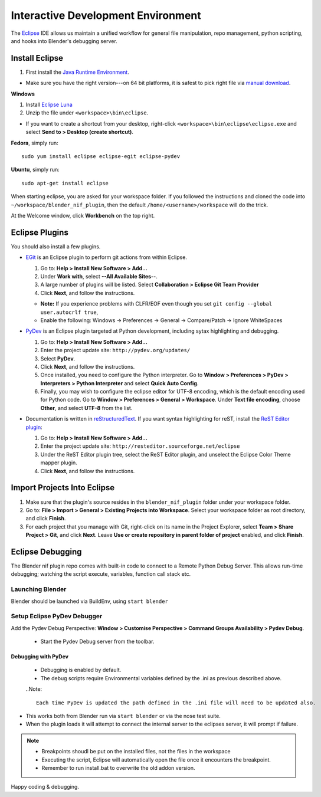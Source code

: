 Interactive Development Environment
===================================

.. _development-design-setup-ide:

The `Eclipse <http://www.eclipse.org/>`_ IDE allows us maintain a unified workflow for general file manipulation,
repo management, python scripting, and hooks into Blender's debugging server.


Install Eclipse
---------------

#. First install the `Java Runtime Environment <http://java.com/download>`_.

* Make sure you have the right version---on 64 bit platforms, it is safest to pick right file via `manual download <http://java.com/en/download/manual.jsp>`_.

**Windows**

#. Install `Eclipse Luna <http://www.eclipse.org/downloads/>`_

#. Unzip the file under ``<workspace>\bin\eclipse``.

* If you want to create a shortcut from your desktop, right-click ``<workspace>\bin\eclipse\eclipse.exe``
  and select **Send to > Desktop (create shortcut)**.

**Fedora**, simply run::

   sudo yum install eclipse eclipse-egit eclipse-pydev

**Ubuntu**, simply run::

   sudo apt-get install eclipse

When starting eclipse, you are asked for your workspace folder. If you followed the
instructions and cloned the code into ``~/workspace/blender_nif_plugin``,
then the default ``/home/<username>/workspace`` will do the trick.

At the Welcome window, click **Workbench** on the top right.


Eclipse Plugins
---------------

You should also install a few plugins.

* `EGit <http://eclipse.org/egit/>`_
  is an Eclipse plugin to perform git actions from within Eclipse.

  1. Go to: **Help > Install New Software > Add...**

  2. Under **Work with**, select **--All Available Sites--**.

  3. A large number of plugins will be listed. Select
     **Collaboration >   Eclipse Git Team Provider**
 
  4. Click **Next**, and follow the instructions.
     
  - **Note:** If you experience problems with CLFR/EOF even though you set ``git config --global user.autocrlf true``, 
     
  - Enable the following: Windows -> Preferences -> General -> Compare/Patch -> Ignore WhiteSpaces

* `PyDev <http://pydev.org/>`_
  is an Eclipse plugin targeted at Python development,
  including sytax highlighting and debugging.

  1. Go to: **Help > Install New Software > Add...**

  2. Enter the project update site:
     ``http://pydev.org/updates/``

  3. Select **PyDev**.

  4. Click **Next**, and follow the instructions.

  5. Once installed, you need to configure the
     Python interpreter. Go to **Window > Preferences > PyDev > Interpreters > Python Interpreter** 
     and select **Quick Auto Config**.

  6. Finally, you may wish to configure the eclipse editor for
     UTF-8 encoding, which is the default encoding used
     for Python code. Go to
     **Window > Preferences > General > Workspace**.
     Under **Text file encoding**, choose **Other**,
     and select **UTF-8** from the list.

* Documentation is written in `reStructuredText
  <http://docutils.sourceforge.net/docs/user/rst/quickref.html>`_.
  If you want syntax highlighting for reST,
  install the `ReST Editor plugin <http://resteditor.sourceforge.net/>`_:

  1. Go to: **Help > Install New Software > Add...**

  2. Enter the project update site:
     ``http://resteditor.sourceforge.net/eclipse``

  3. Under the ReST Editor plugin tree,
     select the ReST Editor plugin,
     and unselect the Eclipse Color Theme mapper plugin.

  4. Click **Next**, and follow the instructions.

Import Projects Into Eclipse
----------------------------

1. Make sure that the plugin's source resides in the ``blender_nif_plugin``
   folder under your workspace folder.

2. Go to: **File > Import > General > Existing Projects into Workspace**.
   Select your workspace folder as root directory, and click **Finish**.

3. For each project that you manage with Git,
   right-click on its name in the Project Explorer,
   select **Team > Share Project > Git**, and click **Next**.
   Leave **Use or create repository in parent folder of project** enabled,
   and click **Finish**.

Eclipse Debugging
-----------------

The Blender nif plugin repo comes with built-in code to connect to a Remote Python Debug Server.
This allows run-time debugging; watching the script execute, variables, function call stack etc.

Launching Blender
`````````````````

Blender should be launched via BuildEnv, using ``start blender``

Setup Eclipse PyDev Debugger
````````````````````````````
Add the Pydev Debug Perspective: **Window > Customise Perspective > Command Groups Availability > Pydev Debug**.

 * Start the Pydev Debug server from the toolbar.

Debugging with PyDev
''''''''''''''''''''

 * Debugging is enabled by default.
 * The debug scripts require Environmental variables defined by the .ini as previous described above.

 ..Note::
   
   Each time PyDev is updated the path defined in the .ini file will need to be updated also.

* This works both from Blender run via ``start blender`` or via the nose test suite.

* When the plugin loads it will attempt to connect the internal server to the eclipses server, it will prompt if failure.

.. note::
   * Breakpoints shoudl be put on the installed files, not the files in the workspace
   * Executing the script, Eclipse will automatically open the file once it encounters the breakpoint.
   * Remember to run install.bat to overwrite the old addon version.

Happy coding & debugging.
